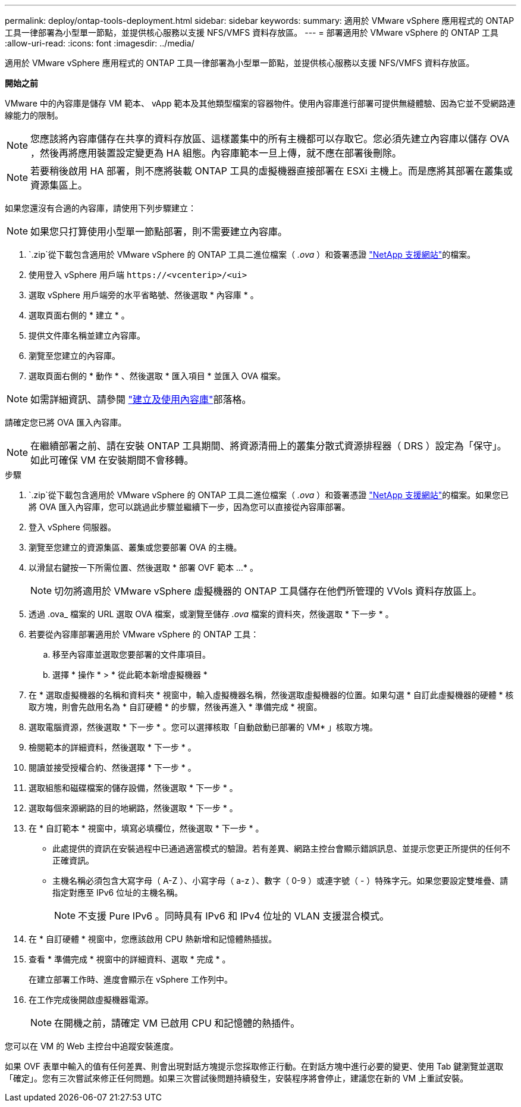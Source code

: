 ---
permalink: deploy/ontap-tools-deployment.html 
sidebar: sidebar 
keywords:  
summary: 適用於 VMware vSphere 應用程式的 ONTAP 工具一律部署為小型單一節點，並提供核心服務以支援 NFS/VMFS 資料存放區。 
---
= 部署適用於 VMware vSphere 的 ONTAP 工具
:allow-uri-read: 
:icons: font
:imagesdir: ../media/


[role="lead"]
適用於 VMware vSphere 應用程式的 ONTAP 工具一律部署為小型單一節點，並提供核心服務以支援 NFS/VMFS 資料存放區。

*開始之前*

VMware 中的內容庫是儲存 VM 範本、 vApp 範本及其他類型檔案的容器物件。使用內容庫進行部署可提供無縫體驗、因為它並不受網路連線能力的限制。


NOTE: 您應該將內容庫儲存在共享的資料存放區、這樣叢集中的所有主機都可以存取它。您必須先建立內容庫以儲存 OVA ，然後再將應用裝置設定變更為 HA 組態。內容庫範本一旦上傳，就不應在部署後刪除。


NOTE: 若要稍後啟用 HA 部署，則不應將裝載 ONTAP 工具的虛擬機器直接部署在 ESXi 主機上。而是應將其部署在叢集或資源集區上。

如果您還沒有合適的內容庫，請使用下列步驟建立：


NOTE: 如果您只打算使用小型單一節點部署，則不需要建立內容庫。

.  `.zip`從下載包含適用於 VMware vSphere 的 ONTAP 工具二進位檔案（ _.ova_ ）和簽署憑證 https://mysupport.netapp.com/site/products/all/details/otv/downloads-tab["NetApp 支援網站"^]的檔案。
. 使用登入 vSphere 用戶端 `\https://<vcenterip>/<ui>`
. 選取 vSphere 用戶端旁的水平省略號、然後選取 * 內容庫 * 。
. 選取頁面右側的 * 建立 * 。
. 提供文件庫名稱並建立內容庫。
. 瀏覽至您建立的內容庫。
. 選取頁面右側的 * 動作 * 、然後選取 * 匯入項目 * 並匯入 OVA 檔案。



NOTE: 如需詳細資訊、請參閱 https://blogs.vmware.com/vsphere/2020/01/creating-and-using-content-library.html["建立及使用內容庫"]部落格。

請確定您已將 OVA 匯入內容庫。


NOTE: 在繼續部署之前、請在安裝 ONTAP 工具期間、將資源清冊上的叢集分散式資源排程器（ DRS ）設定為「保守」。如此可確保 VM 在安裝期間不會移轉。

.步驟
.  `.zip`從下載包含適用於 VMware vSphere 的 ONTAP 工具二進位檔案（ _.ova_ ）和簽署憑證 https://mysupport.netapp.com/site/products/all/details/otv/downloads-tab["NetApp 支援網站"^]的檔案。如果您已將 OVA 匯入內容庫，您可以跳過此步驟並繼續下一步，因為您可以直接從內容庫部署。
. 登入 vSphere 伺服器。
. 瀏覽至您建立的資源集區、叢集或您要部署 OVA 的主機。
. 以滑鼠右鍵按一下所需位置、然後選取 * 部署 OVF 範本 ...* 。
+

NOTE: 切勿將適用於 VMware vSphere 虛擬機器的 ONTAP 工具儲存在他們所管理的 VVols 資料存放區上。

. 透過 .ova_ 檔案的 URL 選取 OVA 檔案，或瀏覽至儲存 _.ova_ 檔案的資料夾，然後選取 * 下一步 * 。
. 若要從內容庫部署適用於 VMware vSphere 的 ONTAP 工具：
+
.. 移至內容庫並選取您要部署的文件庫項目。
.. 選擇 * 操作 * > * 從此範本新增虛擬機器 *


. 在 * 選取虛擬機器的名稱和資料夾 * 視窗中，輸入虛擬機器名稱，然後選取虛擬機器的位置。如果勾選 * 自訂此虛擬機器的硬體 * 核取方塊，則會先啟用名為 * 自訂硬體 * 的步驟，然後再進入 * 準備完成 * 視窗。
. 選取電腦資源，然後選取 * 下一步 * 。您可以選擇核取「自動啟動已部署的 VM* 」核取方塊。
. 檢閱範本的詳細資料，然後選取 * 下一步 * 。
. 閱讀並接受授權合約、然後選擇 * 下一步 * 。
. 選取組態和磁碟檔案的儲存設備，然後選取 * 下一步 * 。
. 選取每個來源網路的目的地網路，然後選取 * 下一步 * 。
. 在 * 自訂範本 * 視窗中，填寫必填欄位，然後選取 * 下一步 * 。
+
** 此處提供的資訊在安裝過程中已通過適當模式的驗證。若有差異、網路主控台會顯示錯誤訊息、並提示您更正所提供的任何不正確資訊。
** 主機名稱必須包含大寫字母（ A-Z ）、小寫字母（ a-z ）、數字（ 0-9 ）或連字號（ - ）特殊字元。如果您要設定雙堆疊、請指定對應至 IPv6 位址的主機名稱。
+

NOTE: 不支援 Pure IPv6 。同時具有 IPv6 和 IPv4 位址的 VLAN 支援混合模式。



. 在 * 自訂硬體 * 視窗中，您應該啟用 CPU 熱新增和記憶體熱插拔。
. 查看 * 準備完成 * 視窗中的詳細資料、選取 * 完成 * 。
+
在建立部署工作時、進度會顯示在 vSphere 工作列中。

. 在工作完成後開啟虛擬機器電源。
+

NOTE: 在開機之前，請確定 VM 已啟用 CPU 和記憶體的熱插件。



您可以在 VM 的 Web 主控台中追蹤安裝進度。

如果 OVF 表單中輸入的值有任何差異、則會出現對話方塊提示您採取修正行動。在對話方塊中進行必要的變更、使用 Tab 鍵瀏覽並選取「確定」。您有三次嘗試來修正任何問題。如果三次嘗試後問題持續發生，安裝程序將會停止，建議您在新的 VM 上重試安裝。
